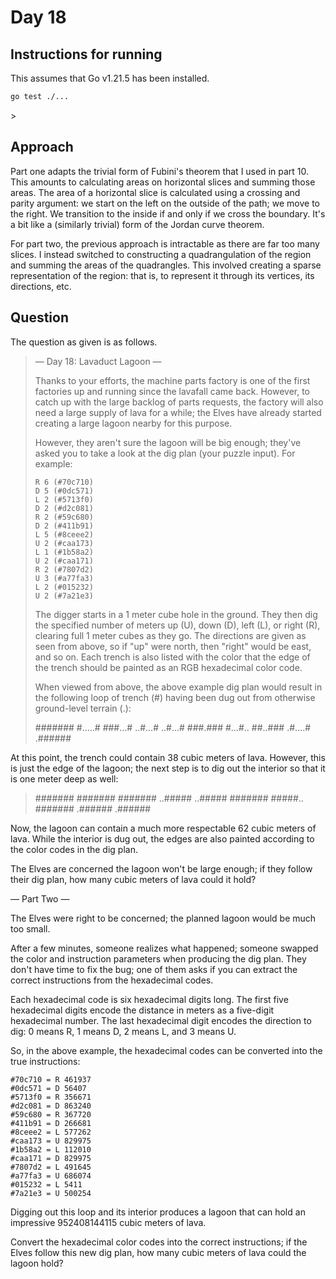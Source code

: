 * Day 18
** Instructions for running
This assumes that Go v1.21.5 has been installed.

#+begin_src sh
go test ./...
#+end_src>

** Approach
Part one adapts the trivial form of Fubini's theorem that I used in part 10.
This amounts to calculating areas on horizontal slices and summing those areas.
The area of a horizontal slice is calculated using a crossing and parity
argument: we start on the left on the outside of the path; we move to the
right. We transition to the inside if and only if we cross the boundary. It's a
bit like a (similarly trivial) form of the Jordan curve theorem.

For part two, the previous approach is intractable as there are far too many
slices. I instead switched to constructing a quadrangulation of the region
and summing the areas of the quadrangles. This involved creating a sparse
representation of the region: that is, to represent it through its vertices, its
directions, etc.

** Question
The question as given is as follows.

#+begin_quote
--- Day 18: Lavaduct Lagoon ---

Thanks to your efforts, the machine parts factory is one of the first factories
up and running since the lavafall came back. However, to catch up with the large
backlog of parts requests, the factory will also need a large supply of lava for
a while; the Elves have already started creating a large lagoon nearby for this
purpose.

However, they aren't sure the lagoon will be big enough; they've asked you to
take a look at the dig plan (your puzzle input). For example:

#+begin_src
R 6 (#70c710)
D 5 (#0dc571)
L 2 (#5713f0)
D 2 (#d2c081)
R 2 (#59c680)
D 2 (#411b91)
L 5 (#8ceee2)
U 2 (#caa173)
L 1 (#1b58a2)
U 2 (#caa171)
R 2 (#7807d2)
U 3 (#a77fa3)
L 2 (#015232)
U 2 (#7a21e3)
#+end_src

The digger starts in a 1 meter cube hole in the ground. They then dig the
specified number of meters up (U), down (D), left (L), or right (R), clearing
full 1 meter cubes as they go. The directions are given as seen from above, so
if "up" were north, then "right" would be east, and so on. Each trench is also
listed with the color that the edge of the trench should be painted as an RGB
hexadecimal color code.

When viewed from above, the above example dig plan would result in the following
loop of trench (#) having been dug out from otherwise ground-level terrain (.):

#+begin_quote
#######
#.....#
###...#
..#...#
..#...#
###.###
#...#..
##..###
.#....#
.######
#+end_quote

At this point, the trench could contain 38 cubic meters of lava. However, this
is just the edge of the lagoon; the next step is to dig out the interior so that
it is one meter deep as well:

#+begin_quote
#######
#######
#######
..#####
..#####
#######
#####..
#######
.######
.######
#+end_quote

Now, the lagoon can contain a much more respectable 62 cubic meters of
lava. While the interior is dug out, the edges are also painted according to the
color codes in the dig plan.

The Elves are concerned the lagoon won't be large enough; if they follow their
dig plan, how many cubic meters of lava could it hold?

--- Part Two ---

The Elves were right to be concerned; the planned lagoon would be much too
small.

After a few minutes, someone realizes what happened; someone swapped the color
and instruction parameters when producing the dig plan. They don't have time to
fix the bug; one of them asks if you can extract the correct instructions from
the hexadecimal codes.

Each hexadecimal code is six hexadecimal digits long. The first five hexadecimal
digits encode the distance in meters as a five-digit hexadecimal number. The
last hexadecimal digit encodes the direction to dig: 0 means R, 1 means D, 2
means L, and 3 means U.

So, in the above example, the hexadecimal codes can be converted into the true
instructions:

#+begin_src
#70c710 = R 461937
#0dc571 = D 56407
#5713f0 = R 356671
#d2c081 = D 863240
#59c680 = R 367720
#411b91 = D 266681
#8ceee2 = L 577262
#caa173 = U 829975
#1b58a2 = L 112010
#caa171 = D 829975
#7807d2 = L 491645
#a77fa3 = U 686074
#015232 = L 5411
#7a21e3 = U 500254
#+end_src

Digging out this loop and its interior produces a lagoon that can hold an
impressive 952408144115 cubic meters of lava.

Convert the hexadecimal color codes into the correct instructions; if the Elves
follow this new dig plan, how many cubic meters of lava could the lagoon hold?
#+end_quote
